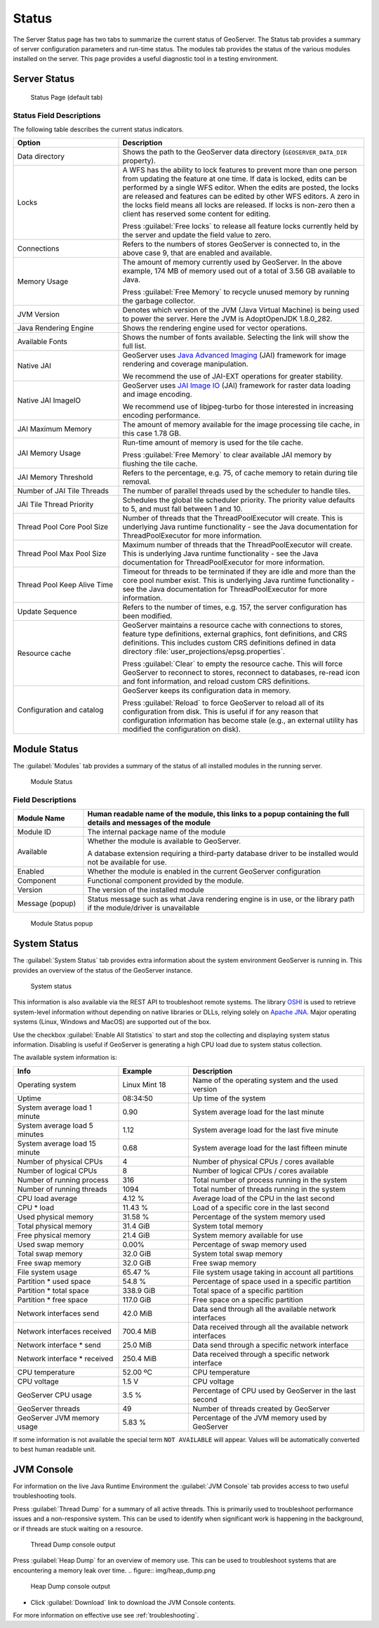 .. _config_serverstatus:

Status
======
The Server Status page has two tabs to summarize the current status of GeoServer. The Status tab provides a summary of server configuration parameters and run-time status. The modules tab provides the status of the various modules installed on the server. This page provides a useful diagnostic tool in a testing environment.

Server Status
-------------

.. figure:: img/server_status.png
   
   Status Page (default tab)

Status Field Descriptions
^^^^^^^^^^^^^^^^^^^^^^^^^

The following table describes the current status indicators.

.. list-table::
   :widths: 30 70 
   :header-rows: 1

   * - Option
     - Description
   * - Data directory
     - Shows the path to the GeoServer data directory (``GEOSERVER_DATA_DIR`` property).
   * - Locks
     - A WFS has the ability to lock features to prevent more than one person from updating the feature at one time.  If data is locked, edits can be performed by a single WFS editor. When the edits are posted, the locks are released and features can be edited by other WFS editors. A zero in the locks field means all locks are released. If locks is non-zero then a client has reserved some content for editing.
       
       Press :guilabel:`Free locks` to release all feature locks currently held by the server and update the field value to zero.
       
   * - Connections
     - Refers to the numbers of stores GeoServer is connected to, in the above case 9, that are enabled and available.
   * - Memory Usage
     - The amount of memory currently used by GeoServer. In the above example, 174 MB of memory used out of a total of 3.56 GB available to Java.
       
       Press :guilabel:`Free Memory` to recycle unused memory by running the garbage collector.
   * - JVM Version
     - Denotes which version of the JVM (Java Virtual Machine) is being used to power the server. Here the JVM is AdoptOpenJDK 1.8.0_282.
   * - Java Rendering Engine
     - Shows the rendering engine used for vector operations.
   * - Available Fonts
     - Shows the number of fonts available. Selecting the link will show the full list.
   * - Native JAI
     - GeoServer uses `Java Advanced Imaging <https://www.oracle.com/java/technologies/java-archive-downloads-java-client-downloads.html>`__ (JAI) framework for image rendering and coverage manipulation.
     
       We recommend the use of JAI-EXT operations for greater stability.

   * - Native JAI ImageIO
     - GeoServer uses `JAI Image IO <https://docs.oracle.com/javase/6/docs/technotes/guides/imageio/>`__ (JAI) framework for raster data loading and image encoding.
     
       We recommend use of libjpeg-turbo for those interested in increasing encoding performance.
       
   * - JAI Maximum Memory
     - The amount of memory available for the image processing tile cache, in this case 1.78 GB.
   * - JAI Memory Usage
     - Run-time amount of memory is used for the tile cache.
       
       Press :guilabel:`Free Memory` to clear available JAI memory by flushing the tile cache.
   * - JAI Memory Threshold
     - Refers to the percentage, e.g. 75, of cache memory to retain during tile removal.
   * - Number of JAI Tile Threads
     - The number of parallel threads used by the scheduler to handle tiles.
   * - JAI Tile Thread Priority
     - Schedules the global tile scheduler priority. The priority value defaults to 5, and must fall between 1 and 10.
   * - Thread Pool Core Pool Size
     - Number of threads that the ThreadPoolExecutor will create. This is underlying Java runtime functionality - see the Java documentation for ThreadPoolExecutor for more information.
   * - Thread Pool Max Pool Size
     - Maximum number of threads that the ThreadPoolExecutor will create. This is underlying Java runtime functionality - see the Java documentation for ThreadPoolExecutor for more information.
   * - Thread Pool Keep Alive Time
     - Timeout for threads to be terminated if they are idle and more than the core pool number exist. This is underlying Java runtime functionality - see the Java documentation for ThreadPoolExecutor for more information.
   * - Update Sequence
     - Refers to the number of times, e.g. 157, the server configuration has been modified.
   * - Resource cache
     - GeoServer maintains a resource cache with connections to stores, feature type definitions, external graphics, font definitions, and CRS definitions. This includes custom CRS definitions defined in data directory :file:`user_projections/epsg.properties`.
     
       Press :guilabel:`Clear` to empty the resource cache. This will force GeoServer to reconnect to stores, reconnect to databases, re-read icon and font information, and reload custom CRS definitions.
   * - Configuration and catalog
     - GeoServer keeps its configuration data in memory.
       
       Press :guilabel:`Reload` to force GeoServer to reload all of its configuration from disk. This is useful if for any reason that configuration information has become stale (e.g., an external utility has modified the configuration on disk).

.. _config_serverstatus_module:

Module Status
-------------

The :guilabel:`Modules` tab provides a summary of the status of all installed modules in the running server.

.. figure:: img/module_status.png
   
   Module Status
   
Field Descriptions
^^^^^^^^^^^^^^^^^^

.. list-table::
   :widths: 20 80
   :header-rows: 1
   
   * - Module Name
     - Human readable name of the module, this links to a popup containing the full details and messages of the module
   * - Module ID
     - The internal package name of the module
   * - Available
     - Whether the module is available to GeoServer.
       
       A database extension requiring a third-party database driver to be installed would not be available for use.
   * - Enabled
     - Whether the module is enabled in the current GeoServer configuration
   * - Component
     - Functional component provided by the module.
   * - Version
     - The version of the installed module
   * - Message (popup)
     - Status message such as what Java rendering engine is in use, or the library path if the module/driver is unavailable

.. figure:: img/module_popup.png
   :scale: 50%
   
   Module Status popup

.. _config_serverstatus_system:

System Status
-------------

The :guilabel:`System Status` tab provides extra information about the system environment GeoServer is running in.  This provides an overview of the status of the GeoServer instance.

.. figure:: img/system_status.png
   
   System status

This information is also available via the REST API to troubleshoot remote systems. The library `OSHI <https://github.com/oshi/oshi/>`__ is used to retrieve system-level information without depending on native libraries or DLLs, relying solely on `Apache JNA <https://github.com/java-native-access/jna/>`_. Major operating systems (Linux, Windows and MacOS) are supported out of the box.

Use the checkbox :guilabel:`Enable All Statistics` to start and stop the collecting and displaying system status information. Disabling is useful if GeoServer is generating a high CPU load due to system status collection.

The available system information is:

.. list-table::
   :widths: 30 20 50

   * - **Info**
     - **Example**
     - **Description**
   * - Operating system
     - Linux Mint 18
     - Name of the operating system and the used version
   * - Uptime
     - 08:34:50
     - Up time of the system
   * - System average load 1 minute
     - 0.90
     - System average load for the last minute
   * - System average load 5 minutes
     - 1.12
     - System average load for the last five minute
   * - System average load 15 minute
     - 0.68
     - System average load for the last fifteen minute
   * - Number of physical CPUs
     - 4
     - Number of physical CPUs / cores available
   * - Number of logical CPUs
     - 8
     - Number of logical CPUs / cores available
   * - Number of running process
     - 316
     - Total number of process running in the system
   * - Number of running threads
     - 1094
     - Total number of threads running in the system
   * - CPU load average
     - 4.12 %
     - Average load of the CPU in the last second
   * - CPU * load
     - 11.43 %
     - Load of a specific core in the last second
   * - Used physical memory
     - 31.58 %
     - Percentage of the system memory used
   * - Total physical memory
     - 31.4 GiB
     - System total memory
   * - Free physical memory
     - 21.4 GiB
     - System memory available for use
   * - Used swap memory
     - 0.00%
     - Percentage of swap memory used
   * - Total swap memory
     - 32.0 GiB
     - System total swap memory
   * - Free swap memory
     - 32.0 GiB
     - Free swap memory
   * - File system usage
     - 65.47 %
     - File system usage taking in account all partitions
   * - Partition * used space
     - 54.8 %
     - Percentage of space used in a specific partition
   * - Partition * total space
     - 338.9 GiB
     - Total space of a specific partition
   * - Partition * free space
     - 117.0 GiB
     - Free space on a specific partition
   * - Network interfaces send
     - 42.0 MiB
     - Data send through all the available network interfaces
   * - Network interfaces received
     - 700.4 MiB
     - Data received through all the available network interfaces
   * - Network interface * send
     - 25.0 MiB
     - Data send through a specific network interface
   * - Network interface * received
     - 250.4 MiB
     - Data received through a specific network interface
   * - CPU temperature
     - 52.00 ºC
     - CPU temperature
   * - CPU voltage
     - 1.5 V
     - CPU voltage
   * - GeoServer CPU usage
     - 3.5 %
     - Percentage of CPU used by GeoServer in the last second
   * - GeoServer threads
     - 49
     - Number of threads created by GeoServer
   * - GeoServer JVM memory usage
     - 5.83 %
     - Percentage of the JVM memory used by GeoServer

If some information is not available the special term ``NOT AVAILABLE`` will appear. Values will be automatically converted to best human readable unit.

.. _config_serverstatus_jvm:

JVM Console
-----------

For information on the live Java Runtime Environment the :guilabel:`JVM Console` tab provides access to two useful troubleshooting tools.

Press :guilabel:`Thread Dump` for a summary of all active threads. This is primarily used to troubleshoot performance issues and a non-responsive system. This can be used to identify when significant work is happening in the background, or if threads are stuck waiting on a resource.

.. figure:: img/thread_dump.png
   
   Thread Dump console output
   
   

Press :guilabel:`Heap Dump` for an overview of memory use. This can be used to troubleshoot systems that are encountering a memory leak over time.
.. figure:: img/heap_dump.png
   
   Heap Dump console output
   
* Click :guilabel:`Download` link to download the JVM Console contents.

For more information on effective use see :ref:`troubleshooting`.
